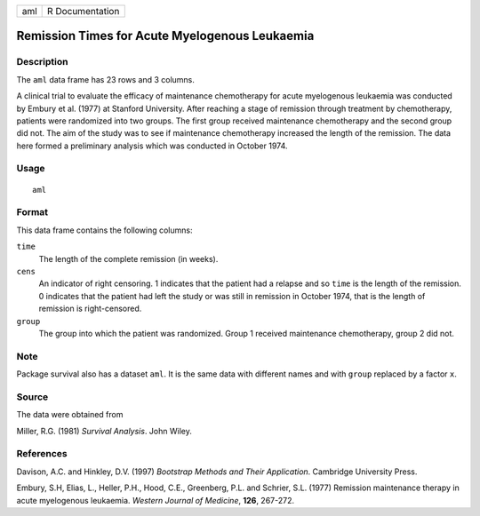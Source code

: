 +-----+-----------------+
| aml | R Documentation |
+-----+-----------------+

Remission Times for Acute Myelogenous Leukaemia
-----------------------------------------------

Description
~~~~~~~~~~~

The ``aml`` data frame has 23 rows and 3 columns.

A clinical trial to evaluate the efficacy of maintenance chemotherapy
for acute myelogenous leukaemia was conducted by Embury et al. (1977) at
Stanford University. After reaching a stage of remission through
treatment by chemotherapy, patients were randomized into two groups. The
first group received maintenance chemotherapy and the second group did
not. The aim of the study was to see if maintenance chemotherapy
increased the length of the remission. The data here formed a
preliminary analysis which was conducted in October 1974.

Usage
~~~~~

::

    aml

Format
~~~~~~

This data frame contains the following columns:

``time``
    The length of the complete remission (in weeks).

``cens``
    An indicator of right censoring. 1 indicates that the patient had a
    relapse and so ``time`` is the length of the remission. 0 indicates
    that the patient had left the study or was still in remission in
    October 1974, that is the length of remission is right-censored.

``group``
    The group into which the patient was randomized. Group 1 received
    maintenance chemotherapy, group 2 did not.

Note
~~~~

Package survival also has a dataset ``aml``. It is the same data with
different names and with ``group`` replaced by a factor ``x``.

Source
~~~~~~

The data were obtained from

Miller, R.G. (1981) *Survival Analysis*. John Wiley.

References
~~~~~~~~~~

Davison, A.C. and Hinkley, D.V. (1997) *Bootstrap Methods and Their
Application*. Cambridge University Press.

Embury, S.H, Elias, L., Heller, P.H., Hood, C.E., Greenberg, P.L. and
Schrier, S.L. (1977) Remission maintenance therapy in acute myelogenous
leukaemia. *Western Journal of Medicine*, **126**, 267-272.
